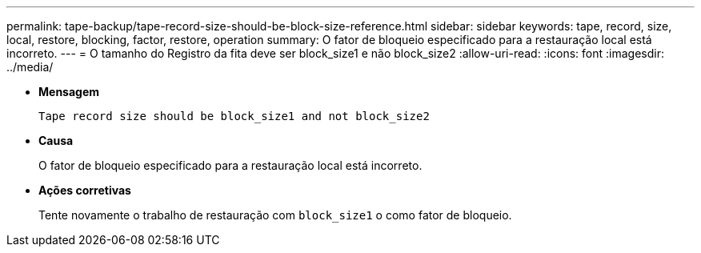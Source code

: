 ---
permalink: tape-backup/tape-record-size-should-be-block-size-reference.html 
sidebar: sidebar 
keywords: tape, record, size, local, restore, blocking, factor, restore, operation 
summary: O fator de bloqueio especificado para a restauração local está incorreto. 
---
= O tamanho do Registro da fita deve ser block_size1 e não block_size2
:allow-uri-read: 
:icons: font
:imagesdir: ../media/


[role="lead"]
* *Mensagem*
+
`Tape record size should be block_size1 and not block_size2`

* *Causa*
+
O fator de bloqueio especificado para a restauração local está incorreto.

* *Ações corretivas*
+
Tente novamente o trabalho de restauração com `block_size1` o como fator de bloqueio.


